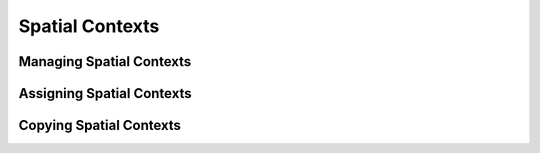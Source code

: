 Spatial Contexts
================

Managing Spatial Contexts
-------------------------

Assigning Spatial Contexts
--------------------------

Copying Spatial Contexts
------------------------